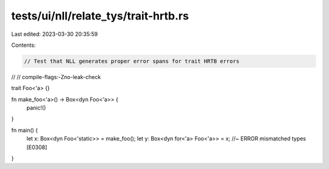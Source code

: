 tests/ui/nll/relate_tys/trait-hrtb.rs
=====================================

Last edited: 2023-03-30 20:35:59

Contents:

.. code-block:: rs

    // Test that NLL generates proper error spans for trait HRTB errors
//
// compile-flags:-Zno-leak-check

trait Foo<'a> {}

fn make_foo<'a>() -> Box<dyn Foo<'a>> {
    panic!()
}

fn main() {
    let x: Box<dyn Foo<'static>> = make_foo();
    let y: Box<dyn for<'a> Foo<'a>> = x; //~ ERROR mismatched types [E0308]
}



